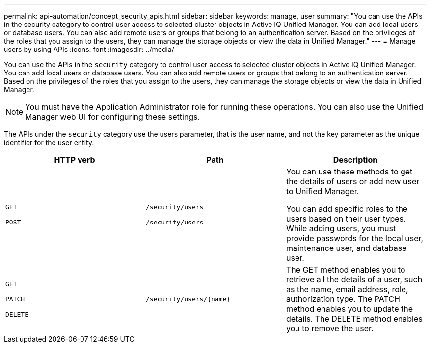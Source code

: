 ---
permalink: api-automation/concept_security_apis.html
sidebar: sidebar
keywords: manage, user
summary: "You can use the APIs in the security category to control user access to selected cluster objects in Active IQ Unified Manager. You can add local users or database users. You can also add remote users or groups that belong to an authentication server. Based on the privileges of the roles that you assign to the users, they can manage the storage objects or view the data in Unified Manager."
---
= Manage users by using APIs
:icons: font
:imagesdir: ../media/

[.lead]
You can use the APIs in the `security` category to control user access to selected cluster objects in Active IQ Unified Manager. You can add local users or database users. You can also add remote users or groups that belong to an authentication server. Based on the privileges of the roles that you assign to the users, they can manage the storage objects or view the data in Unified Manager.

[NOTE]
====
You must have the Application Administrator role for running these operations. You can also use the Unified Manager web UI for configuring these settings.
====

The APIs under the `security` category use the users parameter, that is the user name, and not the key parameter as the unique identifier for the user entity.
[cols="3*",options="header"]
|===
| HTTP verb| Path| Description
a|
`GET`

`POST`

a|
`/security/users`

`/security/users`

a|
You can use these methods to get the details of users or add new user to Unified Manager.

You can add specific roles to the users based on their user types. While adding users, you must provide passwords for the local user, maintenance user, and database user.

a|
`GET`

`PATCH`

`DELETE`

a|
`/security/users/\{name}`

a|
The GET method enables you to retrieve all the details of a user, such as the name, email address, role, authorization type. The PATCH method enables you to update the details. The DELETE method enables you to remove the user.

|===
// 2025-6-11, OTHERDOC-133